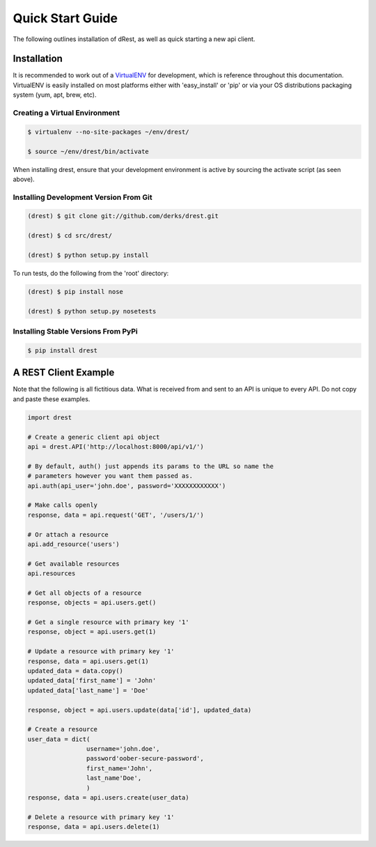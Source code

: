 Quick Start Guide
=================

The following outlines installation of dRest, as well as quick starting a
new api client.

Installation
------------

It is recommended to work out of a `VirtualENV <http://pypi.python.org/pypi/virtualenv>`_ 
for development, which is reference throughout this documentation.  VirtualENV
is easily installed on most platforms either with 'easy_install' or 'pip' or
via your OS distributions packaging system (yum, apt, brew, etc).

Creating a Virtual Environment
^^^^^^^^^^^^^^^^^^^^^^^^^^^^^^

.. code-block:: text

    $ virtualenv --no-site-packages ~/env/drest/
    
    $ source ~/env/drest/bin/activate
    

When installing drest, ensure that your development environment is active
by sourcing the activate script (as seen above).


Installing Development Version From Git
^^^^^^^^^^^^^^^^^^^^^^^^^^^^^^^^^^^^^^^

.. code-block:: text

    (drest) $ git clone git://github.com/derks/drest.git
    
    (drest) $ cd src/drest/
    
    (drest) $ python setup.py install
    

To run tests, do the following from the 'root' directory:

.. code-block:: text
    
    (drest) $ pip install nose
    
    (drest) $ python setup.py nosetests


Installing Stable Versions From PyPi
^^^^^^^^^^^^^^^^^^^^^^^^^^^^^^^^^^^^

.. code-block:: text

    $ pip install drest
    
    
A REST Client Example
---------------------

Note that the following is all fictitious data.  What is received from and
sent to an API is unique to every API.  Do not copy and paste these examples.

.. code-block:: python
    
    import drest

    # Create a generic client api object
    api = drest.API('http://localhost:8000/api/v1/')
    
    # By default, auth() just appends its params to the URL so name the
    # parameters however you want them passed as.
    api.auth(api_user='john.doe', password='XXXXXXXXXXXX')
    
    # Make calls openly
    response, data = api.request('GET', '/users/1/')
    
    # Or attach a resource
    api.add_resource('users')
    
    # Get available resources
    api.resources
    
    # Get all objects of a resource
    response, objects = api.users.get()
    
    # Get a single resource with primary key '1'
    response, object = api.users.get(1)
    
    # Update a resource with primary key '1'
    response, data = api.users.get(1)
    updated_data = data.copy()
    updated_data['first_name'] = 'John'
    updated_data['last_name'] = 'Doe'
    
    response, object = api.users.update(data['id'], updated_data)
    
    # Create a resource
    user_data = dict(
                    username='john.doe',
                    password'oober-secure-password',
                    first_name='John',
                    last_name'Doe',
                    )
    response, data = api.users.create(user_data)
    
    # Delete a resource with primary key '1'
    response, data = api.users.delete(1)    

    